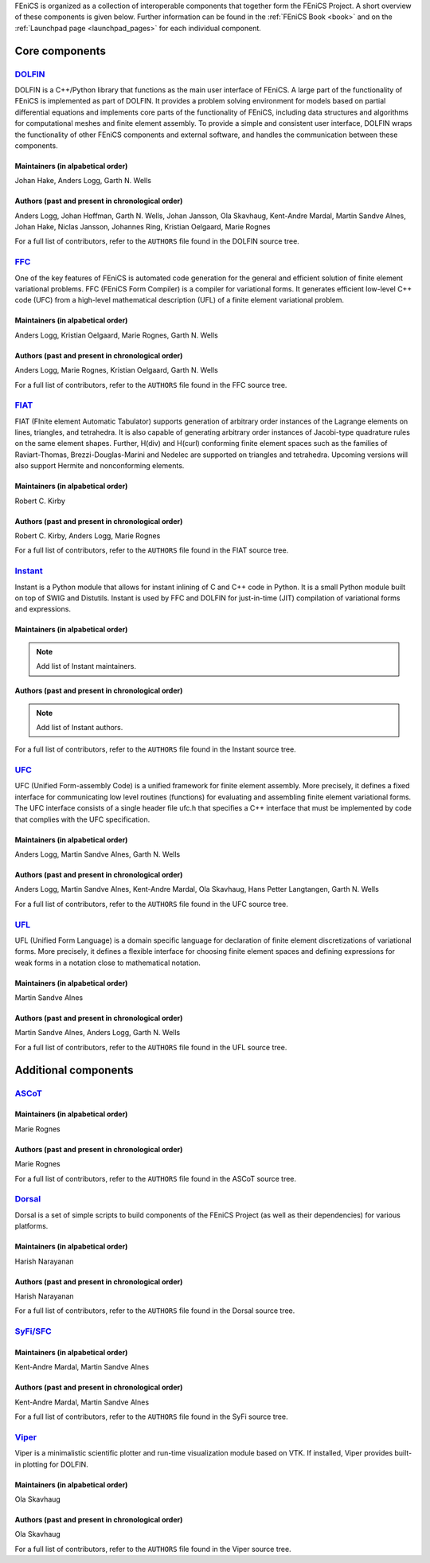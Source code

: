 .. _about_components:

FEniCS is organized as a collection of interoperable components that
together form the FEniCS Project. A short overview of these components
is given below. Further information can be found in the :ref:`FEniCS
Book <book>` and on the :ref:`Launchpad page <launchpad_pages>` for
each individual component.

.. _about_components_core:

###############
Core components
###############

.. _about_components_dolfin:

*****************************************
`DOLFIN <https://launchpad.net/dolfin>`__
*****************************************

DOLFIN is a C++/Python library that functions as the main user
interface of FEniCS. A large part of the functionality of FEniCS is
implemented as part of DOLFIN. It provides a problem solving
environment for models based on partial differential equations and
implements core parts of the functionality of FEniCS, including data
structures and algorithms for computational meshes and finite element
assembly. To provide a simple and consistent user interface, DOLFIN
wraps the functionality of other FEniCS components and external
software, and handles the communication between these components.

Maintainers (in alpabetical order)
==================================

Johan Hake, Anders Logg, Garth N. Wells

Authors (past and present in chronological order)
=================================================

Anders Logg, Johan Hoffman, Garth N. Wells, Johan Jansson, Ola
Skavhaug, Kent-Andre Mardal, Martin Sandve Alnes, Johan Hake, Niclas
Jansson, Johannes Ring, Kristian Oelgaard, Marie Rognes

For a full list of contributors, refer to the ``AUTHORS`` file found
in the DOLFIN source tree.

.. _about_components_ffc:

***********************************
`FFC <https://launchpad.net/ffc>`__
***********************************

One of the key features of FEniCS is automated code generation for the
general and efficient solution of finite element variational
problems. FFC (FEniCS Form Compiler) is a compiler for variational
forms. It generates efficient low-level C++ code (UFC) from a
high-level mathematical description (UFL) of a finite element
variational problem.

.. image:: images/ufl-ffc-ufc.png
    :align: center

Maintainers (in alpabetical order)
==================================

Anders Logg, Kristian Oelgaard, Marie Rognes, Garth N. Wells

Authors (past and present in chronological order)
=================================================

Anders Logg, Marie Rognes, Kristian Oelgaard, Garth N. Wells

For a full list of contributors, refer to the ``AUTHORS`` file found
in the FFC source tree.

.. _about_components_fiat:

*************************************
`FIAT <https://launchpad.net/fiat>`__
*************************************

FIAT (FInite element Automatic Tabulator) supports generation of
arbitrary order instances of the Lagrange elements on lines,
triangles, and tetrahedra. It is also capable of generating arbitrary
order instances of Jacobi-type quadrature rules on the same element
shapes. Further, H(div) and H(curl) conforming finite element spaces
such as the families of Raviart-Thomas, Brezzi-Douglas-Marini and
Nedelec are supported on triangles and tetrahedra. Upcoming versions
will also support Hermite and nonconforming elements.

Maintainers (in alpabetical order)
==================================

Robert C. Kirby

Authors (past and present in chronological order)
=================================================

Robert C. Kirby, Anders Logg, Marie Rognes

For a full list of contributors, refer to the ``AUTHORS`` file found
in the FIAT source tree.

.. _about_components_instant:

*******************************************
`Instant <https://launchpad.net/instant>`__
*******************************************

Instant is a Python module that allows for instant inlining of C and
C++ code in Python. It is a small Python module built on top of SWIG
and Distutils. Instant is used by FFC and DOLFIN for just-in-time
(JIT) compilation of variational forms and expressions.

Maintainers (in alpabetical order)
==================================

.. note::
   Add list of Instant maintainers.

Authors (past and present in chronological order)
=================================================

.. note::
   Add list of Instant authors.

For a full list of contributors, refer to the ``AUTHORS`` file found
in the Instant source tree.

.. _about_components_ufc:

**********************************
`UFC <https://launchpad.net/ufc>`__
**********************************

UFC (Unified Form-assembly Code) is a unified framework for finite
element assembly. More precisely, it defines a fixed interface for
communicating low level routines (functions) for evaluating and
assembling finite element variational forms. The UFC interface
consists of a single header file ufc.h that specifies a C++ interface
that must be implemented by code that complies with the UFC
specification.

Maintainers (in alpabetical order)
==================================

Anders Logg, Martin Sandve Alnes, Garth N. Wells

Authors (past and present in chronological order)
=================================================

Anders Logg, Martin Sandve Alnes, Kent-Andre Mardal, Ola Skavhaug,
Hans Petter Langtangen, Garth N. Wells

For a full list of contributors, refer to the ``AUTHORS`` file found
in the UFC source tree.

.. _about_components_ufl:

***********************************
`UFL <https://launchpad.net/ufl>`__
***********************************

UFL (Unified Form Language) is a domain specific language for
declaration of finite element discretizations of variational
forms. More precisely, it defines a flexible interface for choosing
finite element spaces and defining expressions for weak forms in a
notation close to mathematical notation.

Maintainers (in alpabetical order)
==================================

Martin Sandve Alnes

Authors (past and present in chronological order)
=================================================

Martin Sandve Alnes, Anders Logg, Garth N. Wells

For a full list of contributors, refer to the ``AUTHORS`` file found
in the UFL source tree.

.. _about_components_additional:

#####################
Additional components
#####################

.. _about_components_ascot:

*************************************
`ASCoT <https://launchpad.net/ascot>`__
*************************************

.. _about_components_dorsal:

Maintainers (in alpabetical order)
==================================

Marie Rognes

Authors (past and present in chronological order)
=================================================

Marie Rognes

For a full list of contributors, refer to the ``AUTHORS`` file found
in the ASCoT source tree.

*****************************************
`Dorsal <https://launchpad.net/dorsal>`__
*****************************************

Dorsal is a set of simple scripts to build components of the FEniCS
Project (as well as their dependencies) for various platforms.

Maintainers (in alpabetical order)
==================================

Harish Narayanan

Authors (past and present in chronological order)
=================================================

Harish Narayanan

For a full list of contributors, refer to the ``AUTHORS`` file found
in the Dorsal source tree.

.. _about_components_syfi:

************************************************
`SyFi/SFC <https://launchpad.net/fenics-syfi>`__
************************************************

Maintainers (in alpabetical order)
==================================

Kent-Andre Mardal, Martin Sandve Alnes

Authors (past and present in chronological order)
=================================================

Kent-Andre Mardal, Martin Sandve Alnes

For a full list of contributors, refer to the ``AUTHORS`` file found
in the SyFi source tree.

.. _about_components_viper:

**********************************************
`Viper <https://launchpad.net/fenics-viper>`__
**********************************************

Viper is a minimalistic scientific plotter and run-time visualization
module based on VTK. If installed, Viper provides built-in plotting
for DOLFIN.

Maintainers (in alpabetical order)
==================================

Ola Skavhaug

Authors (past and present in chronological order)
=================================================

Ola Skavhaug

For a full list of contributors, refer to the ``AUTHORS`` file found
in the Viper source tree.
